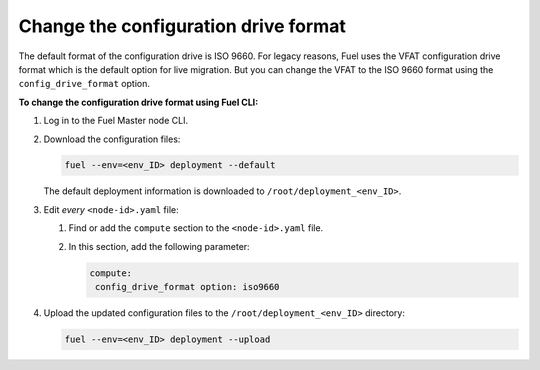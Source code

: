 .. _config-drive-format:

Change the configuration drive format
-------------------------------------

The default format of the configuration drive is ISO 9660. For legacy reasons,
Fuel uses the VFAT configuration drive format which is the default option for
live migration. But you can change the VFAT to the ISO 9660 format using the
``config_drive_format`` option.

**To change the configuration drive format using Fuel CLI:**

#. Log in to the Fuel Master node CLI.
#. Download the configuration files:

   .. code-block:: console

     fuel --env=<env_ID> deployment --default

   The default deployment information is downloaded to
   ``/root/deployment_<env_ID>``.

#. Edit *every* ``<node-id>.yaml`` file:

   #. Find or add the ``compute`` section to the ``<node-id>.yaml`` file.
   #. In this section, add the following parameter:

      .. code-block:: console

        compute:
         config_drive_format option: iso9660

#. Upload the updated configuration files to the ``/root/deployment_<env_ID>``
   directory:

   .. code-block:: console

     fuel --env=<env_ID> deployment --upload
